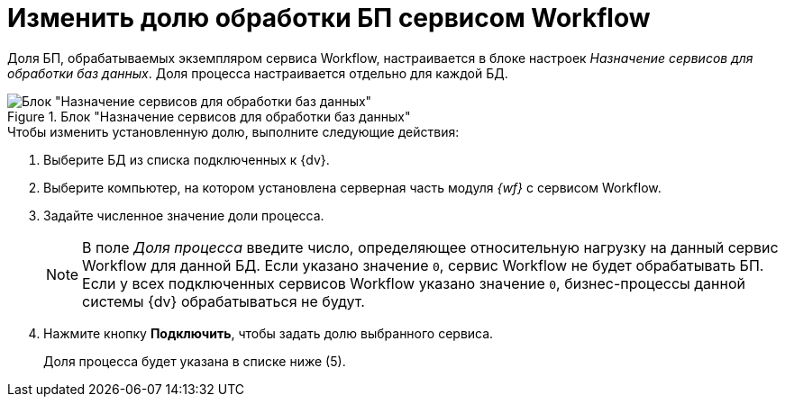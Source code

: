 = Изменить долю обработки БП сервисом Workflow

Доля БП, обрабатываемых экземпляром сервиса Workflow, настраивается в блоке настроек _Назначение сервисов для обработки баз данных_. Доля процесса настраивается отдельно для каждой БД.

.Блок "Назначение сервисов для обработки баз данных"
image::service-share.png[Блок "Назначение сервисов для обработки баз данных"]

.Чтобы изменить установленную долю, выполните следующие действия:
. Выберите БД из списка подключенных к {dv}.
. Выберите компьютер, на котором установлена серверная часть модуля _{wf}_ с сервисом Workflow.
. Задайте численное значение доли процесса.
+
[NOTE]
====
В поле _Доля процесса_ введите число, определяющее относительную нагрузку на данный сервис Workflow для данной БД. Если указано значение `0`, сервис Workflow не будет обрабатывать БП. Если у всех подключенных сервисов Workflow указано значение `0`, бизнес-процессы данной системы {dv} обрабатываться не будут.
====
+
. Нажмите кнопку *Подключить*, чтобы задать долю выбранного сервиса.
+
Доля процесса будет указана в списке ниже (5).
